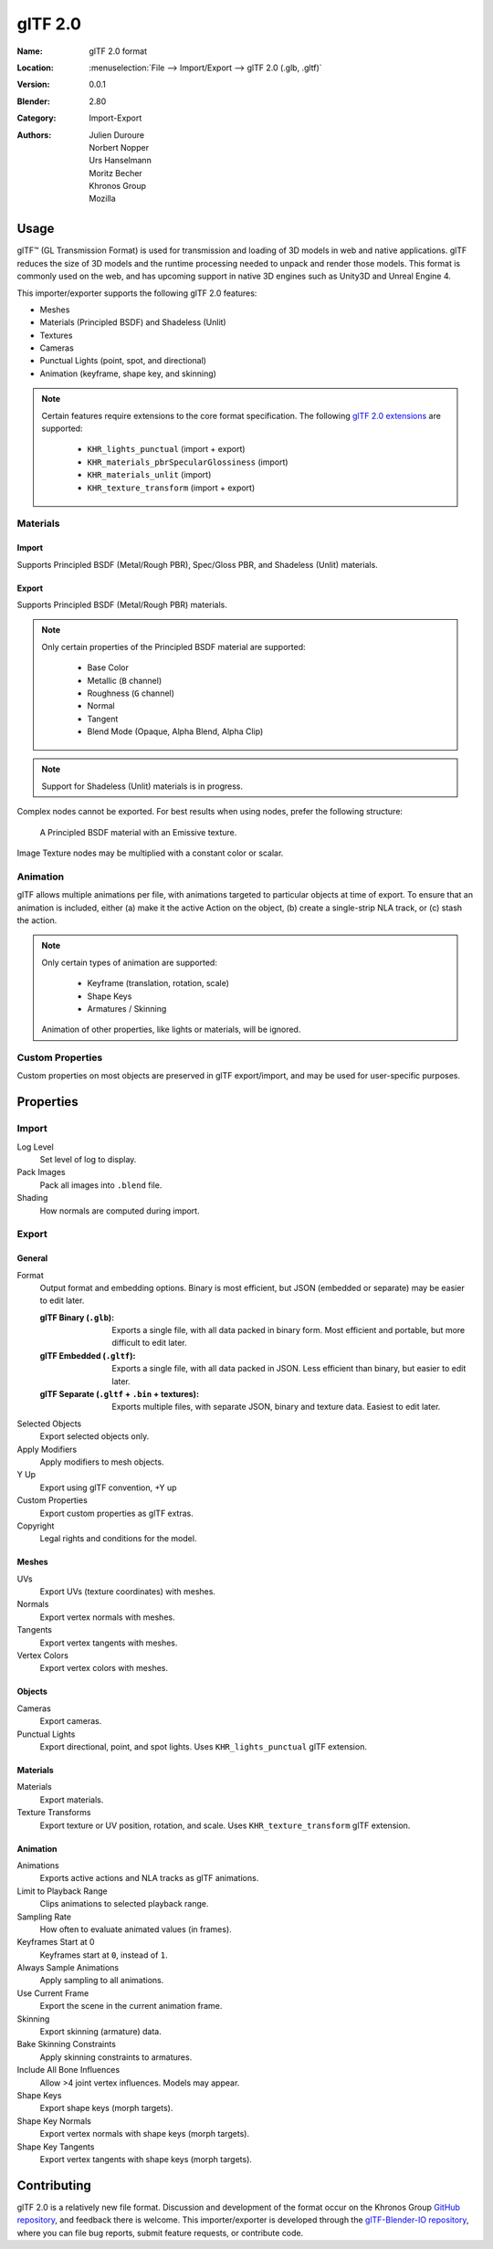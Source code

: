 
********
glTF 2.0
********

:Name: glTF 2.0 format
:Location: :menuselection:`File --> Import/Export --> glTF 2.0 (.glb, .gltf)`
:Version: 0.0.1
:Blender: 2.80
:Category: Import-Export
:Authors: Julien Duroure, Norbert Nopper, Urs Hanselmann, Moritz Becher, Khronos Group, Mozilla


Usage
=====

glTF™ (GL Transmission Format) is used for transmission and loading of 3D models
in web and native applications. glTF reduces the size of 3D models and the
runtime processing needed to unpack and render those models. This format is
commonly used on the web, and has upcoming support in native 3D engines such as
Unity3D and Unreal Engine 4.

This importer/exporter supports the following glTF 2.0 features:

- Meshes
- Materials (Principled BSDF) and Shadeless (Unlit)
- Textures
- Cameras
- Punctual Lights (point, spot, and directional)
- Animation (keyframe, shape key, and skinning)

.. note::

  Certain features require extensions to the core format specification. The
  following `glTF 2.0 extensions
  <https://github.com/KhronosGroup/glTF/tree/master/extensions>`_
  are supported:

   - ``KHR_lights_punctual`` (import + export)
   - ``KHR_materials_pbrSpecularGlossiness`` (import)
   - ``KHR_materials_unlit`` (import)
   - ``KHR_texture_transform`` (import + export)

Materials
---------

Import
^^^^^^

Supports Principled BSDF (Metal/Rough PBR), Spec/Gloss PBR, and Shadeless
(Unlit) materials.

Export
^^^^^^

Supports Principled BSDF (Metal/Rough PBR) materials.

.. note::

  Only certain properties of the Principled BSDF material are supported:

   - Base Color
   - Metallic (``B`` channel)
   - Roughness (``G`` channel)
   - Normal
   - Tangent
   - Blend Mode (Opaque, Alpha Blend, Alpha Clip)

.. note::

  Support for Shadeless (Unlit) materials is in progress.

Complex nodes cannot be exported. For best results when using nodes, prefer
the following structure:

.. figure:: /images/addons_io-gltf2-material-principled.png
   :alt: A Principled BSDF node uses multiple Image Texture inputs. Each
         texture takes a Mapping Vector, with a UV Map as its input.
         Roughness must use the ``G`` channel of its texture, and Metalness
         must use the ``B`` channel. The output of the Principled BSDF node
         is added to an Emissive node, and the sum is connected to the
         Material Output node.

   A Principled BSDF material with an Emissive texture.

Image Texture nodes may be multiplied with a constant color or scalar.

Animation
---------

glTF allows multiple animations per file, with animations targeted to particular
objects at time of export. To ensure that an animation is included, either (a)
make it the active Action on the object, (b) create a single-strip NLA track,
or (c) stash the action.

.. note::

  Only certain types of animation are supported:

   - Keyframe (translation, rotation, scale)
   - Shape Keys
   - Armatures / Skinning

  Animation of other properties, like lights or materials, will be ignored.

Custom Properties
-----------------

Custom properties on most objects are preserved in glTF export/import, and may
be used for user-specific purposes.

Properties
==========

Import
------

Log Level
   Set level of log to display.
Pack Images
   Pack all images into ``.blend`` file.
Shading
   How normals are computed during import.

Export
------

General
^^^^^^^

Format
   Output format and embedding options. Binary is most efficient, but JSON (embedded or separate) may be easier to edit later.

   :glTF Binary (``.glb``): Exports a single file, with all data packed in
           binary form. Most efficient and portable, but more difficult to edit
           later.
   :glTF Embedded (``.gltf``): Exports a single file, with all data packed in
           JSON. Less efficient than binary, but easier to edit later.
   :glTF Separate (``.gltf`` + ``.bin`` + textures): Exports multiple files,
           with separate JSON, binary and texture data. Easiest to edit later.

Selected Objects
   Export selected objects only.
Apply Modifiers
   Apply modifiers to mesh objects.
Y Up
   Export using glTF convention, +Y up
Custom Properties
   Export custom properties as glTF extras.
Copyright
   Legal rights and conditions for the model.

Meshes
^^^^^^

UVs
   Export UVs (texture coordinates) with meshes.
Normals
   Export vertex normals with meshes.
Tangents
   Export vertex tangents with meshes.
Vertex Colors
   Export vertex colors with meshes.

Objects
^^^^^^^

Cameras
   Export cameras.
Punctual Lights
   Export directional, point, and spot lights. Uses ``KHR_lights_punctual`` glTF extension.

Materials
^^^^^^^^^

Materials
   Export materials.
Texture Transforms
   Export texture or UV position, rotation, and scale. Uses ``KHR_texture_transform`` glTF extension.

Animation
^^^^^^^^^

Animations
   Exports active actions and NLA tracks as glTF animations.
Limit to Playback Range
   Clips animations to selected playback range.
Sampling Rate
   How often to evaluate animated values (in frames).
Keyframes Start at 0
   Keyframes start at ``0``, instead of ``1``.
Always Sample Animations
   Apply sampling to all animations.
Use Current Frame
   Export the scene in the current animation frame.
Skinning
   Export skinning (armature) data.
Bake Skinning Constraints
   Apply skinning constraints to armatures.
Include All Bone Influences
   Allow >4 joint vertex influences. Models may appear.
Shape Keys
   Export shape keys (morph targets).
Shape Key Normals
   Export vertex normals with shape keys (morph targets).
Shape Key Tangents
   Export vertex tangents with shape keys (morph targets).

Contributing
=============

glTF 2.0 is a relatively new file format. Discussion and development of the
format occur on the Khronos Group `GitHub repository
<https://github.com/KhronosGroup/glTF>`_, and feedback there
is welcome. This importer/exporter is developed through the `glTF-Blender-IO
repository <https://github.com/KhronosGroup/glTF-Blender-IO>`_, where you can
file bug reports, submit feature requests, or contribute code.
